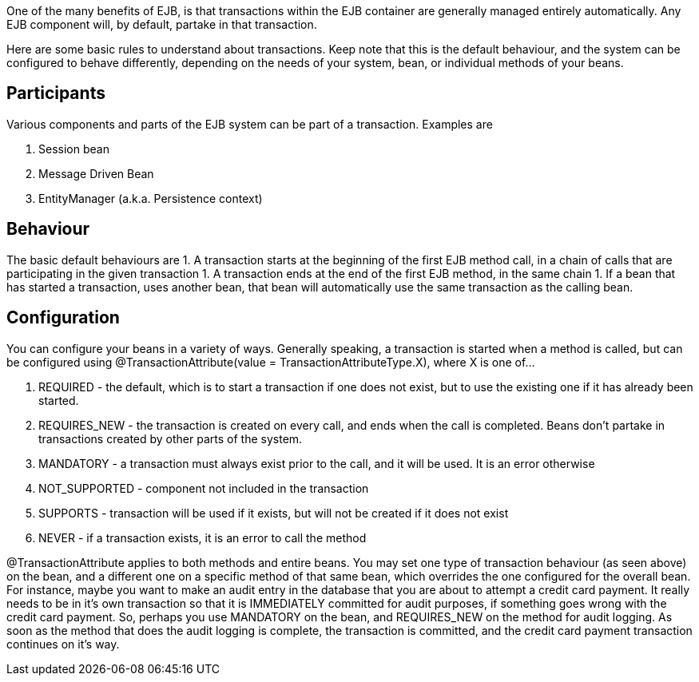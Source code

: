 :index-group: Unrevised
:jbake-type: page
:jbake-status: published
:jbake-title: Basics - Transactions

One of the many benefits of EJB, is that
transactions within the EJB container are generally managed entirely
automatically. Any EJB component will, by default, partake in that
transaction.

Here are some basic rules to understand about transactions. Keep note
that this is the default behaviour, and the system can be configured to
behave differently, depending on the needs of your system, bean, or
individual methods of your beans.

== Participants

Various components and parts of the EJB system can be part of a
transaction. Examples are

[arabic]
. Session bean
. Message Driven Bean
. EntityManager (a.k.a. Persistence context)

== Behaviour

The basic default behaviours are 1. A transaction starts at the
beginning of the first EJB method call, in a chain of calls that are
participating in the given transaction 1. A transaction ends at the end
of the first EJB method, in the same chain 1. If a bean that has started
a transaction, uses another bean, that bean will automatically use the
same transaction as the calling bean.

== Configuration

You can configure your beans in a variety of ways. Generally speaking, a
transaction is started when a method is called, but can be configured
using @TransactionAttribute(value = TransactionAttributeType.X), where X
is one of...

[arabic]
. REQUIRED - the default, which is to start a transaction if one does
not exist, but to use the existing one if it has already been started.
. REQUIRES_NEW - the transaction is created on every call, and ends when
the call is completed. Beans don't partake in transactions created by
other parts of the system.
. MANDATORY - a transaction must always exist prior to the call, and it
will be used. It is an error otherwise
. NOT_SUPPORTED - component not included in the transaction
. SUPPORTS - transaction will be used if it exists, but will not be
created if it does not exist
. NEVER - if a transaction exists, it is an error to call the method

@TransactionAttribute applies to both methods and entire beans. You may
set one type of transaction behaviour (as seen above) on the bean, and a
different one on a specific method of that same bean, which overrides
the one configured for the overall bean. For instance, maybe you want to
make an audit entry in the database that you are about to attempt a
credit card payment. It really needs to be in it's own transaction so
that it is IMMEDIATELY committed for audit purposes, if something goes
wrong with the credit card payment. So, perhaps you use MANDATORY on the
bean, and REQUIRES_NEW on the method for audit logging. As soon as the
method that does the audit logging is complete, the transaction is
committed, and the credit card payment transaction continues on it's
way.
